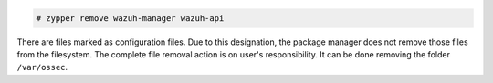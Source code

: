 .. Copyright (C) 2020 Wazuh, Inc.

.. code-block:: console

  # zypper remove wazuh-manager wazuh-api

There are files marked as configuration files. Due to this designation, the package manager does not remove those files from the filesystem. The complete file removal action is on user's responsibility. It can be done removing the folder ``/var/ossec``.

.. End of include file
